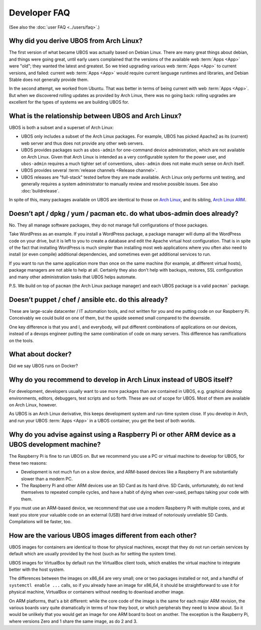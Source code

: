 Developer FAQ
=============

(See also the :doc:`user FAQ <../users/faq>`.)

Why did you derive UBOS from Arch Linux?
----------------------------------------

The first version of what became UBOS was actually based on Debian Linux. There are many
great things about debian, and things were going great, until early users complained that the
versions of the available web :term:`Apps <App>` were "old"; they wanted the latest and greatest.
So we tried upgrading various web :term:`Apps <App>` to current versions, and failed: current web
:term:`Apps <App>` would require current language runtimes and libraries, and Debian Stable
does not generally provide them.

In the second attempt, we worked from Ubuntu. That was better in terms of being current
with web :term:`Apps <App>`. But when we discovered rolling updates as provided by Arch Linux, there
was no going back: rolling upgrades are excellent for the types of systems we are
building UBOS for.

.. _faq_arch_ubos_rel:

What is the relationship between UBOS and Arch Linux?
-----------------------------------------------------

UBOS is both a subset and a superset of Arch Linux:

* UBOS only includes a subset of the Arch Linux packages. For example, UBOS has picked
  Apache2 as its (current) web server and thus does not provide any other web servers.

* UBOS provides packages such as ``ubos-admin`` for one-command device
  administration, which are not available on Arch Linux. Given that Arch Linux is
  intended as a very configurable system for the power user, and ``ubos-admin`` requires
  a much tighter set of conventions, ``ubos-admin`` does not make much sense on Arch itself.

* UBOS provides several :term:`release channels <Release channel>`.

* UBOS releases are "full-stack" tested before they are made available. Arch Linux
  only performs unit testing, and generally requires a system administrator to
  manually review and resolve possible issues. See also :doc:`buildrelease`.

In spite of this, many packages available on UBOS are identical to those on
`Arch Linux <http://archlinux.org/>`_, and its sibling,
`Arch Linux ARM <http://archlinuxarm.org/>`_.

Doesn’t apt / dpkg / yum / pacman etc. do what ubos-admin does already?
-----------------------------------------------------------------------

No. They all manage software packages, they do not manage full configurations of those
packages.

Take WordPress as an example. If you install a WordPress package, a package manager will
dump all the WordPress code on your drive, but it is left to you to create a database and
edit the Apache virtual host configuration. That is in spite of the fact that installing
WordPress is much simpler than installing most web applications where you often also
need to install (or even compile) additional dependencies, and sometimes even get additional
services to run.

If you want to run the same application more than once on the same machine (for example,
at different virtual hosts), package managers are not able to help at all. Certainly they
also don't help with backups, restores, SSL configuration and many other administration
tasks that UBOS helps automate.

P.S. We build on top of ``pacman`` (the Arch Linux package manager) and each UBOS package
is a valid ``pacman``` package.

Doesn’t puppet / chef / ansible etc. do this already?
-----------------------------------------------------

These are large-scale datacenter / IT automation tools, and not written for you and me
putting code on our Raspberry Pi. Conceivably we could build on one of them, but the
upside seemed small compared to the downside.

One key difference is that you and I, and everybody, will put different combinations of
applications on our devices, instead of a devops engineer putting the same combination
of code on many servers. This difference has ramifications on the tools.

What about docker?
------------------

Did we say UBOS runs on Docker?

Why do you recommend to develop in Arch Linux instead of UBOS itself?
---------------------------------------------------------------------

For development, developers usually want to use more packages than are contained in UBOS,
e.g. graphical desktop environments, editors, debuggers, test scripts and so forth. These
are out of scope for UBOS. Most of them are available on Arch Linux, however.

As UBOS is an Arch Linux derivative, this keeps development system and run-time system
close. If you develop in Arch, and run your UBOS :term:`Apps <App>` in a UBOS container, you get the
best of both worlds.

Why do you advise against using a Raspberry Pi or other ARM device as a UBOS development machine?
-------------------------------------------------------------------------------------------------

The Raspberry Pi is fine to run UBOS on. But we recommend you use a PC or virtual machine
to develop for UBOS, for these two reasons:

* Development is not much fun on a slow device, and ARM-based devices like a Raspberry Pi
  are substantially slower than a modern PC.

* The Raspberry Pi and other ARM devices use an SD Card as its hard drive. SD Cards,
  unfortunately, do not lend themselves to repeated compile cycles, and have a habit of
  dying when over-used, perhaps taking your code with them.

If you must use an ARM-based device, we recommend that use use a modern Raspberry Pi
with multiple cores, and at least you store your valuable code on an external (USB) hard drive
instead of notoriously unreliable SD Cards. Compilations will be faster, too.

How are the various UBOS images different from each other?
----------------------------------------------------------

UBOS images for containers are identical to those for physical machines, except that
they do not run certain services by default which are usually provided by the
host (such as for setting the system time).

UBOS images for VirtualBox by default run the VirtualBox client tools, which enables
the virtual machine to integrate better with the host system.

The differences between the images on x86_64 are very small; one or two packages installed
or not, and a handful of ``systemctl enable ...`` calls, so if you already have an image
for x86_64, it should be straightforward to use it for physical machine, VirtualBox
or containers without needing to download another image.

On ARM platforms, that's a bit different: while the core code of the image is the same
for each major ARM revision, the various boards vary quite dramatically in terms of how
they boot, or which peripherals they need to know about. So it would be unlikely that you
would get an image for one ARM board to boot on another. The exception is the Raspberry Pi,
where versions Zero and 1 share the same image, as do 2 and 3.
